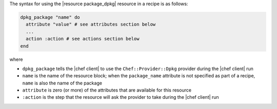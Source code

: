 .. The contents of this file are included in multiple topics.
.. This file should not be changed in a way that hinders its ability to appear in multiple documentation sets.

The syntax for using the |resource package_dpkg| resource in a recipe is as follows:

.. code-block:: ruby

   dpkg_package "name" do
     attribute "value" # see attributes section below
     ...
     action :action # see actions section below
   end

where 

* ``dpkg_package`` tells the |chef client| to use the ``Chef::Provider::Dpkg`` provider during the |chef client| run
* ``name`` is the name of the resource block; when the ``package_name`` attribute is not specified as part of a recipe, ``name`` is also the name of the package
* ``attribute`` is zero (or more) of the attributes that are available for this resource
* ``:action`` is the step that the resource will ask the provider to take during the |chef client| run
